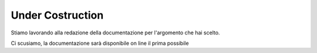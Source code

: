 .. _costruzione:

**Under Costruction**
===================================


Stiamo lavorando alla redazione della documentazione per l'argomento
che hai scelto.

Ci scusiamo, la documentazione sarà disponibile on line 
il prima possibile
